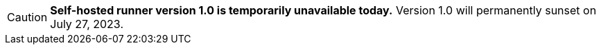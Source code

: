 CAUTION: **Self-hosted runner version 1.0 is temporarily unavailable today.** Version 1.0 will permanently sunset on July 27, 2023.